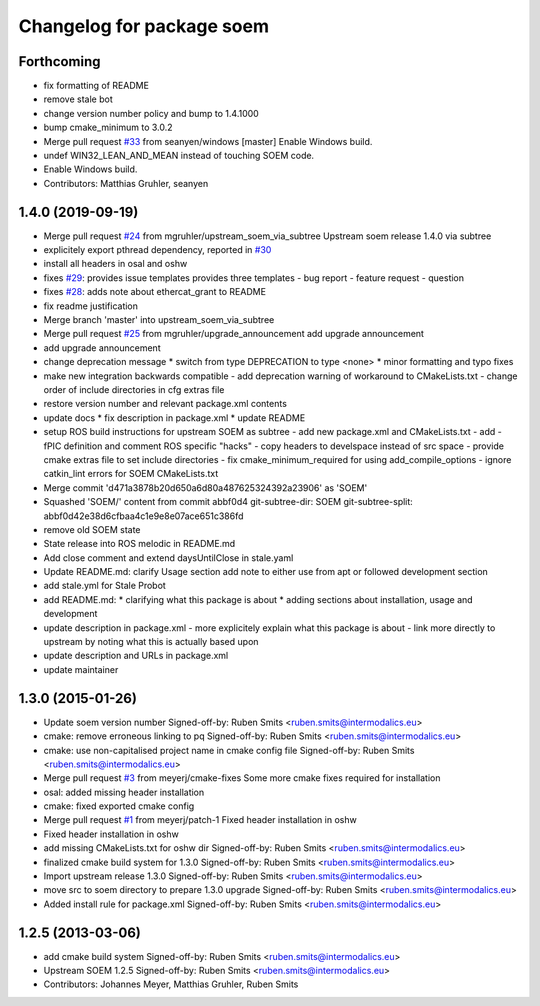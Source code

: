 ^^^^^^^^^^^^^^^^^^^^^^^^^^
Changelog for package soem
^^^^^^^^^^^^^^^^^^^^^^^^^^

Forthcoming
-----------
* fix formatting of README
* remove stale bot
* change version number policy and bump to 1.4.1000
* bump cmake_minimum to 3.0.2
* Merge pull request `#33 <https://github.com/mgruhler/soem/issues/33>`_ from seanyen/windows
  [master] Enable Windows build.
* undef WIN32_LEAN_AND_MEAN instead of touching SOEM code.
* Enable Windows build.
* Contributors: Matthias Gruhler, seanyen

1.4.0 (2019-09-19)
------------------
* Merge pull request `#24 <https://github.com/mgruhler/soem/issues/24>`_ from mgruhler/upstream_soem_via_subtree
  Upstream soem release 1.4.0 via subtree
* explicitely export pthread dependency, reported in `#30 <https://github.com/mgruhler/soem/issues/30>`_
* install all headers in osal and oshw
* fixes `#29 <https://github.com/mgruhler/soem/issues/29>`_: provides issue templates
  provides three templates
  - bug report
  - feature request
  - question
* fixes `#28 <https://github.com/mgruhler/soem/issues/28>`_: adds note about ethercat_grant to README
* fix readme justification
* Merge branch 'master' into upstream_soem_via_subtree
* Merge pull request `#25 <https://github.com/mgruhler/soem/issues/25>`_ from mgruhler/upgrade_announcement
  add upgrade announcement
* add upgrade announcement
* change deprecation message
  * switch from type DEPRECATION to type <none>
  * minor formatting and typo fixes
* make new integration backwards compatible
  - add deprecation warning of workaround to CMakeLists.txt
  - change order of include directories in cfg extras file
* restore version number and relevant package.xml contents
* update docs
  * fix description in package.xml
  * update README
* setup ROS build instructions for upstream SOEM as subtree
  - add new package.xml and CMakeLists.txt
  - add -fPIC definition and comment ROS specific "hacks"
  - copy headers to develspace instead of src space
  - provide cmake extras file to set include directories
  - fix cmake_minimum_required for using add_compile_options
  - ignore catkin_lint errors for SOEM CMakeLists.txt
* Merge commit 'd471a3878b20d650a6d80a487625324392a23906' as 'SOEM'
* Squashed 'SOEM/' content from commit abbf0d4
  git-subtree-dir: SOEM
  git-subtree-split: abbf0d42e38d6cfbaa4c1e9e8e07ace651c386fd
* remove old SOEM state
* State release into ROS melodic in README.md
* Add close comment and extend daysUntilClose in stale.yaml
* Update README.md: clarify Usage section
  add note to either use from apt or followed development section
* add stale.yml for Stale Probot
* add README.md:
  * clarifying what this package is about
  * adding sections about installation, usage and development
* update description in package.xml
  - more explicitely explain what this package is about
  - link more directly to upstream by noting what this is actually based upon
* update description and URLs in package.xml
* update maintainer

1.3.0 (2015-01-26)
-------------------
* Update soem version number
  Signed-off-by: Ruben Smits <ruben.smits@intermodalics.eu>
* cmake: remove erroneous linking to pq
  Signed-off-by: Ruben Smits <ruben.smits@intermodalics.eu>
* cmake: use non-capitalised project name in cmake config file
  Signed-off-by: Ruben Smits <ruben.smits@intermodalics.eu>
* Merge pull request `#3 <https://github.com/mgruhler/soem/issues/3>`_ from meyerj/cmake-fixes
  Some more cmake fixes required for installation
* osal: added missing header installation
* cmake: fixed exported cmake config
* Merge pull request `#1 <https://github.com/mgruhler/soem/issues/1>`_ from meyerj/patch-1
  Fixed header installation in oshw
* Fixed header installation in oshw
* add missing CMakeLists.txt for oshw dir
  Signed-off-by: Ruben Smits <ruben.smits@intermodalics.eu>
* finalized cmake build system for 1.3.0
  Signed-off-by: Ruben Smits <ruben.smits@intermodalics.eu>
* Import upstream release 1.3.0
  Signed-off-by: Ruben Smits <ruben.smits@intermodalics.eu>
* move src to soem directory to prepare 1.3.0 upgrade
  Signed-off-by: Ruben Smits <ruben.smits@intermodalics.eu>
* Added install rule for package.xml
  Signed-off-by: Ruben Smits <ruben.smits@intermodalics.eu>

1.2.5 (2013-03-06)
-------------------
* add cmake build system
  Signed-off-by: Ruben Smits <ruben.smits@intermodalics.eu>
* Upstream SOEM 1.2.5
  Signed-off-by: Ruben Smits <ruben.smits@intermodalics.eu>
* Contributors: Johannes Meyer, Matthias Gruhler, Ruben Smits
